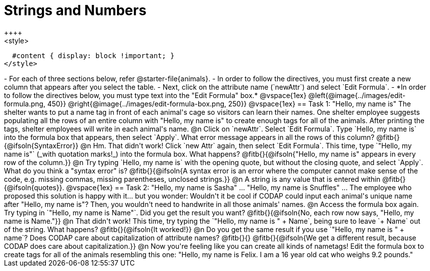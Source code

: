 = Strings and Numbers
++++
<style>
  #content { display: block !important; }
</style>
++++

- For each of three sections below, refer @starter-file{animals}.
- In order to follow the directives, you must first create a new column that appears after you select the table.
- Next, click on the attribute name (`newAttr`) and select `Edit Formula`.
- *In order to follow the directives below, you must type text into the "Edit Formula" box.*

@vspace{1ex}

@left{@image{../images/edit-formula.png, 450}} @right{@image{../images/edit-formula-box.png, 250}}

@vspace{1ex}

== Task 1: "Hello, my name is"

The shelter wants to put a name tag in front of each animal's cage so visitors can learn their names. One shelter employee suggests populating all the rows of an entire column with "Hello, my name is" to create enough tags for all of the animals. After printing the tags, shelter employees will write in each animal's name.

@n Click on `newAttr`. Select `Edit Formula`. Type `Hello, my name is` into the formula box that appears, then select `Apply`. What error message appears in all the rows of this column? @fitb{}{@ifsoln{SyntaxError}}

@n Hm. That didn't work! Click `new Attr` again, then select `Edit Formula`. This time, type `"Hello, my name is"` (_with quotation marks!_) into the formula box. What happens? @fitb{}{@ifsoln{"Hello, my name is" appears in every row of the column.}}

@n Try typing `Hello, my name is` with the opening quote, but without the closing quote, and select `Apply`. What do you think a "syntax error" is? @fitb{}{@ifsoln{A syntax error is an error where the computer cannot make sense of the code, e.g. missing commas, missing parentheses, unclosed strings.}}

@n A string is any value that is entered within @fitb{}{@ifsoln{quotes}}.

@vspace{1ex}

== Task 2: "Hello, my name is Sasha" ... "Hello, my name is Snuffles" ...

The employee who proposed this solution is happy with it... but you wonder: Wouldn't it be cool if CODAP could input each animal's unique name after "Hello, my name is"? Then, you wouldn't need to handwrite in all those animals' names.

@n Access the formula box again. Try typing in `"Hello, my name is Name"`. Did you get the result you want? @fitb{}{@ifsoln{No, each row now says, "Hello, my name is Name."}}

@n That didn't work! This time, try typing the `"Hello, my name is " + Name`, being sure to leave `+ Name` out of the string. What happens? @fitb{}{@ifsoln{It worked!}}

@n Do you get the same result if you use `"Hello, my name is " + name`? Does CODAP care about capitalization of attribute names? @fitb{}{}

@fitb{}{@ifsoln{We get a different result, because CODAP does care about capitalization.}}

@n Now you're feeling like you can create all kinds of nametags! Edit the formula box to create tags for all of the animals resembling this one: "Hello, my name is Felix. I am a 16 year old cat who weighs 9.2 pounds."


